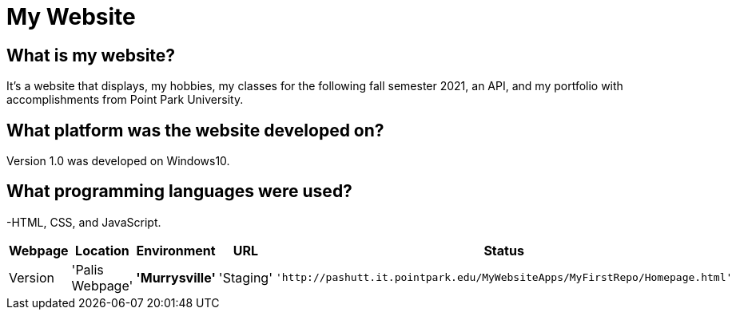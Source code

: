 # My Website

:WEBPAGE_NAME: Palis Webpage
:WEBPAGE_LOCATION: Murrysville
:WEBPAGE_ENVIRONMENT: Staging
:WEBPAGE_URL: http://pashutt.it.pointpark.edu/MyWebsiteApps/MyFirstRepo/Homepage.html
:WEBPAGE_STATUS: Available
:WEBPAGE_VERSION: 1.0.1
:imagesdir: images


## What is my website?
It's a website that displays, my hobbies, my classes for the following fall semester 2021, an API, and my portfolio with accomplishments from Point Park University. 

## What platform was the website developed on?
Version 1.0 was developed on Windows10.

## What programming languages were used?
-HTML, CSS, and JavaScript.

[grid="rows", format="csv"]
[options="header", cols="^,<,<s,<,>m"]
|==============================
Webpage, Location, Environment, URL, Status, Version
'{WEBPAGE_NAME}','{WEBPAGE_LOCATION}','{WEBPAGE_ENVIRONMENT}','{WEBPAGE_URL}','{WEBPAGE_STATUS}','{WEBPAGE_VERSION}'
|==============================

